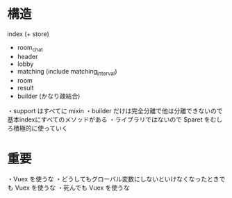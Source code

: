 * 構造

index (+ store)
  + room_chat
  + header
  + lobby
  + matching (include matching_interval)
  + room
  + result
  + builder (かなり疎結合)

・support はすべてに mixin
・builder だけは完全分離で他は分離できないので基本indexにすべてのメソッドがある
・ライブラリではないので $paret をむしろ積極的に使っていく

* 重要

・Vuex を使うな
・どうしてもグローバル変数にしないといけなくなったときでも Vuex を使うな
・死んでも Vuex を使うな
